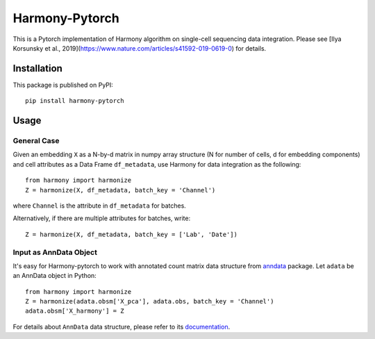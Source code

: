 Harmony-Pytorch
---------------

|PyPI|

.. |PyPI| image:: https://img.shields.io/pypi/v/harmony-pytorch.svg
   :target: https://pypi.org/project/harmony-pytorch

This is a Pytorch implementation of Harmony algorithm on single-cell sequencing data integration. Please see [Ilya Korsunsky et al., 2019](https://www.nature.com/articles/s41592-019-0619-0) for details.

Installation
^^^^^^^^^^^^^

This package is published on PyPI::

	pip install harmony-pytorch


Usage
^^^^^^^^

General Case
##############

Given an embedding ``X`` as a N-by-d matrix in numpy array structure (N for number of cells, d for embedding components) and cell attributes as a Data Frame ``df_metadata``, use Harmony for data integration as the following::

	from harmony import harmonize
	Z = harmonize(X, df_metadata, batch_key = 'Channel')


where ``Channel`` is the attribute in ``df_metadata`` for batches. 

Alternatively, if there are multiple attributes for batches, write::

	Z = harmonize(X, df_metadata, batch_key = ['Lab', 'Date'])


Input as AnnData Object
##########################

It's easy for Harmony-pytorch to work with annotated count matrix data structure from `anndata <https://icb-anndata.readthedocs-hosted.com/en/stable/index.html>`_ package. Let ``adata`` be an AnnData object in Python::

	from harmony import harmonize
	Z = harmonize(adata.obsm['X_pca'], adata.obs, batch_key = 'Channel')
	adata.obsm['X_harmony'] = Z


For details about ``AnnData`` data structure, please refer to its `documentation <https://icb-anndata.readthedocs-hosted.com/en/stable/anndata.AnnData.html>`_.